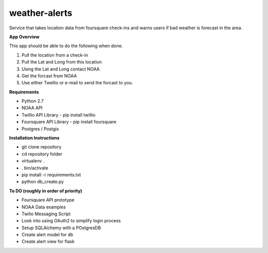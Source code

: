 weather-alerts
==============

Service that takes location data from foursquare check-ins and warns users if bad weather is forecast in the area.


**App Overview**

This app should be able to do the following when done.

1. Pull the location from a check-in
2. Pull the Lat and Long from this location
3. Using the Lat and Long contact NOAA
4. Get the forcast from NOAA
5. Use either Twellio or e-mail to send the forcast to you.


**Requirements**

- Python 2.7
- NOAA API
- Twillio API Library - pip install twillio
- Foursquare API Library - pip install foursquare
- Postgres / Postgis


**Installation Instructions**

- git clone repository
- cd repository folder
- virtualenv .
- . bin/activate
- pip install -r requirements.txt
- python db_create.py


**To DO (roughly in order of priority)**

- Foursquare API prototype
- NOAA Data examples
- Twilio Messaging Script
- Look into using OAuth2 to simplify login process
- Setup SQLAlchemy with a POstgresDB
- Create alert model for db
- Create alert view for flask

